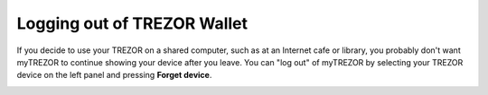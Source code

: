 Logging out of TREZOR Wallet
===========================

If you decide to use your TREZOR on a shared computer, such as at an Internet cafe or library, you probably don't want myTREZOR to continue showing your device after you leave.  You can "log out" of myTREZOR by selecting your TREZOR device on the left panel and pressing **Forget device**.

.. image:: images/forget-device.png
